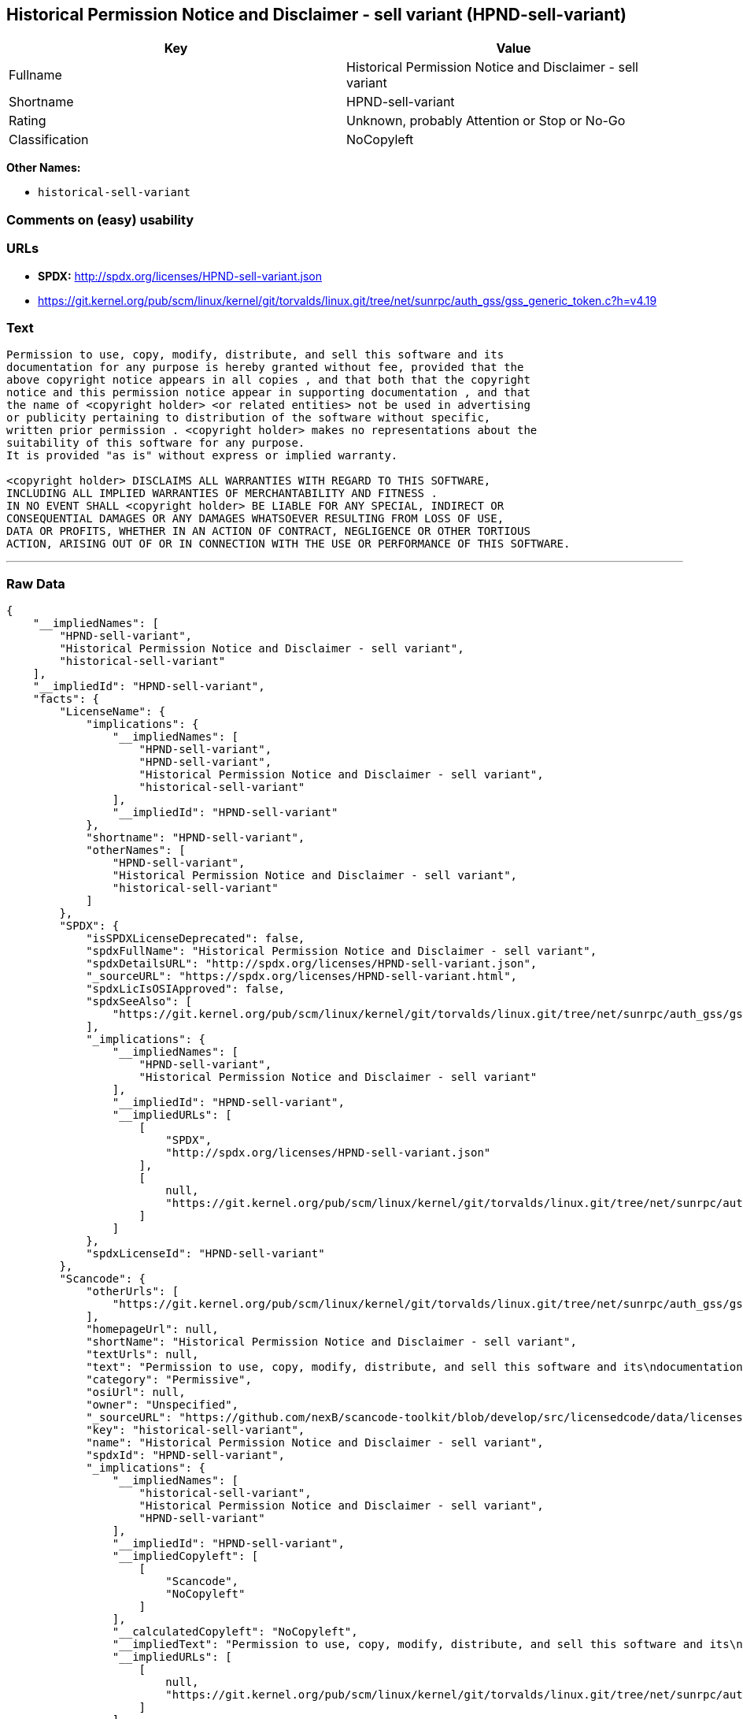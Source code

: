 == Historical Permission Notice and Disclaimer - sell variant (HPND-sell-variant)

[cols=",",options="header",]
|====================================================================
|Key |Value
|Fullname |Historical Permission Notice and Disclaimer - sell variant
|Shortname |HPND-sell-variant
|Rating |Unknown, probably Attention or Stop or No-Go
|Classification |NoCopyleft
|====================================================================

*Other Names:*

* `historical-sell-variant`

=== Comments on (easy) usability

=== URLs

* *SPDX:* http://spdx.org/licenses/HPND-sell-variant.json
* https://git.kernel.org/pub/scm/linux/kernel/git/torvalds/linux.git/tree/net/sunrpc/auth_gss/gss_generic_token.c?h=v4.19

=== Text

....
Permission to use, copy, modify, distribute, and sell this software and its
documentation for any purpose is hereby granted without fee, provided that the
above copyright notice appears in all copies , and that both that the copyright
notice and this permission notice appear in supporting documentation , and that
the name of <copyright holder> <or related entities> not be used in advertising
or publicity pertaining to distribution of the software without specific,
written prior permission . <copyright holder> makes no representations about the
suitability of this software for any purpose.
It is provided "as is" without express or implied warranty. 

<copyright holder> DISCLAIMS ALL WARRANTIES WITH REGARD TO THIS SOFTWARE,
INCLUDING ALL IMPLIED WARRANTIES OF MERCHANTABILITY AND FITNESS . 
IN NO EVENT SHALL <copyright holder> BE LIABLE FOR ANY SPECIAL, INDIRECT OR
CONSEQUENTIAL DAMAGES OR ANY DAMAGES WHATSOEVER RESULTING FROM LOSS OF USE,
DATA OR PROFITS, WHETHER IN AN ACTION OF CONTRACT, NEGLIGENCE OR OTHER TORTIOUS
ACTION, ARISING OUT OF OR IN CONNECTION WITH THE USE OR PERFORMANCE OF THIS SOFTWARE.
....

'''''

=== Raw Data

....
{
    "__impliedNames": [
        "HPND-sell-variant",
        "Historical Permission Notice and Disclaimer - sell variant",
        "historical-sell-variant"
    ],
    "__impliedId": "HPND-sell-variant",
    "facts": {
        "LicenseName": {
            "implications": {
                "__impliedNames": [
                    "HPND-sell-variant",
                    "HPND-sell-variant",
                    "Historical Permission Notice and Disclaimer - sell variant",
                    "historical-sell-variant"
                ],
                "__impliedId": "HPND-sell-variant"
            },
            "shortname": "HPND-sell-variant",
            "otherNames": [
                "HPND-sell-variant",
                "Historical Permission Notice and Disclaimer - sell variant",
                "historical-sell-variant"
            ]
        },
        "SPDX": {
            "isSPDXLicenseDeprecated": false,
            "spdxFullName": "Historical Permission Notice and Disclaimer - sell variant",
            "spdxDetailsURL": "http://spdx.org/licenses/HPND-sell-variant.json",
            "_sourceURL": "https://spdx.org/licenses/HPND-sell-variant.html",
            "spdxLicIsOSIApproved": false,
            "spdxSeeAlso": [
                "https://git.kernel.org/pub/scm/linux/kernel/git/torvalds/linux.git/tree/net/sunrpc/auth_gss/gss_generic_token.c?h=v4.19"
            ],
            "_implications": {
                "__impliedNames": [
                    "HPND-sell-variant",
                    "Historical Permission Notice and Disclaimer - sell variant"
                ],
                "__impliedId": "HPND-sell-variant",
                "__impliedURLs": [
                    [
                        "SPDX",
                        "http://spdx.org/licenses/HPND-sell-variant.json"
                    ],
                    [
                        null,
                        "https://git.kernel.org/pub/scm/linux/kernel/git/torvalds/linux.git/tree/net/sunrpc/auth_gss/gss_generic_token.c?h=v4.19"
                    ]
                ]
            },
            "spdxLicenseId": "HPND-sell-variant"
        },
        "Scancode": {
            "otherUrls": [
                "https://git.kernel.org/pub/scm/linux/kernel/git/torvalds/linux.git/tree/net/sunrpc/auth_gss/gss_generic_token.c?h=v4.19"
            ],
            "homepageUrl": null,
            "shortName": "Historical Permission Notice and Disclaimer - sell variant",
            "textUrls": null,
            "text": "Permission to use, copy, modify, distribute, and sell this software and its\ndocumentation for any purpose is hereby granted without fee, provided that the\nabove copyright notice appears in all copies , and that both that the copyright\nnotice and this permission notice appear in supporting documentation , and that\nthe name of <copyright holder> <or related entities> not be used in advertising\nor publicity pertaining to distribution of the software without specific,\nwritten prior permission . <copyright holder> makes no representations about the\nsuitability of this software for any purpose.\nIt is provided \"as is\" without express or implied warranty. \n\n<copyright holder> DISCLAIMS ALL WARRANTIES WITH REGARD TO THIS SOFTWARE,\nINCLUDING ALL IMPLIED WARRANTIES OF MERCHANTABILITY AND FITNESS . \nIN NO EVENT SHALL <copyright holder> BE LIABLE FOR ANY SPECIAL, INDIRECT OR\nCONSEQUENTIAL DAMAGES OR ANY DAMAGES WHATSOEVER RESULTING FROM LOSS OF USE,\nDATA OR PROFITS, WHETHER IN AN ACTION OF CONTRACT, NEGLIGENCE OR OTHER TORTIOUS\nACTION, ARISING OUT OF OR IN CONNECTION WITH THE USE OR PERFORMANCE OF THIS SOFTWARE.\n",
            "category": "Permissive",
            "osiUrl": null,
            "owner": "Unspecified",
            "_sourceURL": "https://github.com/nexB/scancode-toolkit/blob/develop/src/licensedcode/data/licenses/historical-sell-variant.yml",
            "key": "historical-sell-variant",
            "name": "Historical Permission Notice and Disclaimer - sell variant",
            "spdxId": "HPND-sell-variant",
            "_implications": {
                "__impliedNames": [
                    "historical-sell-variant",
                    "Historical Permission Notice and Disclaimer - sell variant",
                    "HPND-sell-variant"
                ],
                "__impliedId": "HPND-sell-variant",
                "__impliedCopyleft": [
                    [
                        "Scancode",
                        "NoCopyleft"
                    ]
                ],
                "__calculatedCopyleft": "NoCopyleft",
                "__impliedText": "Permission to use, copy, modify, distribute, and sell this software and its\ndocumentation for any purpose is hereby granted without fee, provided that the\nabove copyright notice appears in all copies , and that both that the copyright\nnotice and this permission notice appear in supporting documentation , and that\nthe name of <copyright holder> <or related entities> not be used in advertising\nor publicity pertaining to distribution of the software without specific,\nwritten prior permission . <copyright holder> makes no representations about the\nsuitability of this software for any purpose.\nIt is provided \"as is\" without express or implied warranty. \n\n<copyright holder> DISCLAIMS ALL WARRANTIES WITH REGARD TO THIS SOFTWARE,\nINCLUDING ALL IMPLIED WARRANTIES OF MERCHANTABILITY AND FITNESS . \nIN NO EVENT SHALL <copyright holder> BE LIABLE FOR ANY SPECIAL, INDIRECT OR\nCONSEQUENTIAL DAMAGES OR ANY DAMAGES WHATSOEVER RESULTING FROM LOSS OF USE,\nDATA OR PROFITS, WHETHER IN AN ACTION OF CONTRACT, NEGLIGENCE OR OTHER TORTIOUS\nACTION, ARISING OUT OF OR IN CONNECTION WITH THE USE OR PERFORMANCE OF THIS SOFTWARE.\n",
                "__impliedURLs": [
                    [
                        null,
                        "https://git.kernel.org/pub/scm/linux/kernel/git/torvalds/linux.git/tree/net/sunrpc/auth_gss/gss_generic_token.c?h=v4.19"
                    ]
                ]
            }
        }
    },
    "__impliedCopyleft": [
        [
            "Scancode",
            "NoCopyleft"
        ]
    ],
    "__calculatedCopyleft": "NoCopyleft",
    "__impliedText": "Permission to use, copy, modify, distribute, and sell this software and its\ndocumentation for any purpose is hereby granted without fee, provided that the\nabove copyright notice appears in all copies , and that both that the copyright\nnotice and this permission notice appear in supporting documentation , and that\nthe name of <copyright holder> <or related entities> not be used in advertising\nor publicity pertaining to distribution of the software without specific,\nwritten prior permission . <copyright holder> makes no representations about the\nsuitability of this software for any purpose.\nIt is provided \"as is\" without express or implied warranty. \n\n<copyright holder> DISCLAIMS ALL WARRANTIES WITH REGARD TO THIS SOFTWARE,\nINCLUDING ALL IMPLIED WARRANTIES OF MERCHANTABILITY AND FITNESS . \nIN NO EVENT SHALL <copyright holder> BE LIABLE FOR ANY SPECIAL, INDIRECT OR\nCONSEQUENTIAL DAMAGES OR ANY DAMAGES WHATSOEVER RESULTING FROM LOSS OF USE,\nDATA OR PROFITS, WHETHER IN AN ACTION OF CONTRACT, NEGLIGENCE OR OTHER TORTIOUS\nACTION, ARISING OUT OF OR IN CONNECTION WITH THE USE OR PERFORMANCE OF THIS SOFTWARE.\n",
    "__impliedURLs": [
        [
            "SPDX",
            "http://spdx.org/licenses/HPND-sell-variant.json"
        ],
        [
            null,
            "https://git.kernel.org/pub/scm/linux/kernel/git/torvalds/linux.git/tree/net/sunrpc/auth_gss/gss_generic_token.c?h=v4.19"
        ]
    ]
}
....